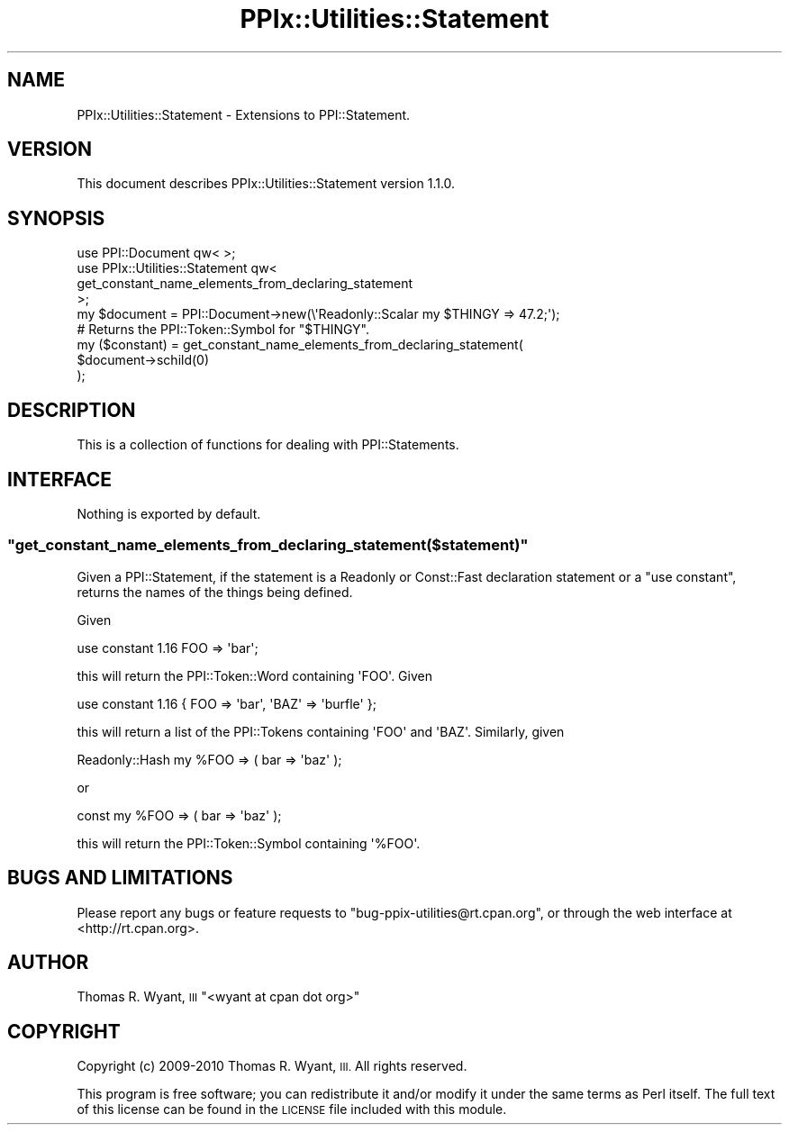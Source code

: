 .\" Automatically generated by Pod::Man 2.28 (Pod::Simple 3.29)
.\"
.\" Standard preamble:
.\" ========================================================================
.de Sp \" Vertical space (when we can't use .PP)
.if t .sp .5v
.if n .sp
..
.de Vb \" Begin verbatim text
.ft CW
.nf
.ne \\$1
..
.de Ve \" End verbatim text
.ft R
.fi
..
.\" Set up some character translations and predefined strings.  \*(-- will
.\" give an unbreakable dash, \*(PI will give pi, \*(L" will give a left
.\" double quote, and \*(R" will give a right double quote.  \*(C+ will
.\" give a nicer C++.  Capital omega is used to do unbreakable dashes and
.\" therefore won't be available.  \*(C` and \*(C' expand to `' in nroff,
.\" nothing in troff, for use with C<>.
.tr \(*W-
.ds C+ C\v'-.1v'\h'-1p'\s-2+\h'-1p'+\s0\v'.1v'\h'-1p'
.ie n \{\
.    ds -- \(*W-
.    ds PI pi
.    if (\n(.H=4u)&(1m=24u) .ds -- \(*W\h'-12u'\(*W\h'-12u'-\" diablo 10 pitch
.    if (\n(.H=4u)&(1m=20u) .ds -- \(*W\h'-12u'\(*W\h'-8u'-\"  diablo 12 pitch
.    ds L" ""
.    ds R" ""
.    ds C` ""
.    ds C' ""
'br\}
.el\{\
.    ds -- \|\(em\|
.    ds PI \(*p
.    ds L" ``
.    ds R" ''
.    ds C`
.    ds C'
'br\}
.\"
.\" Escape single quotes in literal strings from groff's Unicode transform.
.ie \n(.g .ds Aq \(aq
.el       .ds Aq '
.\"
.\" If the F register is turned on, we'll generate index entries on stderr for
.\" titles (.TH), headers (.SH), subsections (.SS), items (.Ip), and index
.\" entries marked with X<> in POD.  Of course, you'll have to process the
.\" output yourself in some meaningful fashion.
.\"
.\" Avoid warning from groff about undefined register 'F'.
.de IX
..
.nr rF 0
.if \n(.g .if rF .nr rF 1
.if (\n(rF:(\n(.g==0)) \{
.    if \nF \{
.        de IX
.        tm Index:\\$1\t\\n%\t"\\$2"
..
.        if !\nF==2 \{
.            nr % 0
.            nr F 2
.        \}
.    \}
.\}
.rr rF
.\" ========================================================================
.\"
.IX Title "PPIx::Utilities::Statement 3"
.TH PPIx::Utilities::Statement 3 "2010-12-01" "perl v5.22.1" "User Contributed Perl Documentation"
.\" For nroff, turn off justification.  Always turn off hyphenation; it makes
.\" way too many mistakes in technical documents.
.if n .ad l
.nh
.SH "NAME"
PPIx::Utilities::Statement \- Extensions to PPI::Statement.
.SH "VERSION"
.IX Header "VERSION"
This document describes PPIx::Utilities::Statement version 1.1.0.
.SH "SYNOPSIS"
.IX Header "SYNOPSIS"
.Vb 1
\&    use PPI::Document qw< >;
\&
\&    use PPIx::Utilities::Statement qw<
\&        get_constant_name_elements_from_declaring_statement
\&    >;
\&
\&    my $document = PPI::Document\->new(\e\*(AqReadonly::Scalar my $THINGY => 47.2;\*(Aq);
\&
\&    # Returns the PPI::Token::Symbol for "$THINGY".
\&    my ($constant) = get_constant_name_elements_from_declaring_statement(
\&        $document\->schild(0)
\&    );
.Ve
.SH "DESCRIPTION"
.IX Header "DESCRIPTION"
This is a collection of functions for dealing with
PPI::Statements.
.SH "INTERFACE"
.IX Header "INTERFACE"
Nothing is exported by default.
.ie n .SS """get_constant_name_elements_from_declaring_statement($statement)"""
.el .SS "\f(CWget_constant_name_elements_from_declaring_statement($statement)\fP"
.IX Subsection "get_constant_name_elements_from_declaring_statement($statement)"
Given a PPI::Statement, if the statement is a
Readonly or Const::Fast declaration statement or a
\&\f(CW\*(C`use constant\*(C'\fR, returns the names of the things being defined.
.PP
Given
.PP
.Vb 1
\&    use constant 1.16 FOO => \*(Aqbar\*(Aq;
.Ve
.PP
this will return the PPI::Token::Word containing \f(CW\*(AqFOO\*(Aq\fR.
Given
.PP
.Vb 1
\&    use constant 1.16 { FOO => \*(Aqbar\*(Aq, \*(AqBAZ\*(Aq => \*(Aqburfle\*(Aq };
.Ve
.PP
this will return a list of the PPI::Tokens containing \f(CW\*(AqFOO\*(Aq\fR
and \f(CW\*(AqBAZ\*(Aq\fR. Similarly, given
.PP
.Vb 1
\&    Readonly::Hash my %FOO => ( bar => \*(Aqbaz\*(Aq );
.Ve
.PP
or
.PP
.Vb 1
\&    const my %FOO => ( bar => \*(Aqbaz\*(Aq );
.Ve
.PP
this will return the PPI::Token::Symbol containing
\&\f(CW\*(Aq%FOO\*(Aq\fR.
.SH "BUGS AND LIMITATIONS"
.IX Header "BUGS AND LIMITATIONS"
Please report any bugs or feature requests to
\&\f(CW\*(C`bug\-ppix\-utilities@rt.cpan.org\*(C'\fR, or through the web interface at
<http://rt.cpan.org>.
.SH "AUTHOR"
.IX Header "AUTHOR"
Thomas R. Wyant, \s-1III \s0\f(CW\*(C`<wyant at cpan dot org>\*(C'\fR
.SH "COPYRIGHT"
.IX Header "COPYRIGHT"
Copyright (c) 2009\-2010 Thomas R. Wyant, \s-1III. \s0 All rights reserved.
.PP
This program is free software; you can redistribute it and/or modify
it under the same terms as Perl itself.  The full text of this license
can be found in the \s-1LICENSE\s0 file included with this module.
